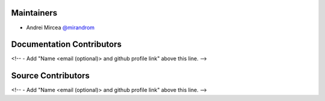 Maintainers
===========

- Andrei Mircea `@mirandrom <https://github.com/mirandrom>`_

Documentation Contributors
==========================


<!-- - Add "Name <email (optional)> and github profile link" above this line. -->


Source Contributors
===================


<!-- - Add "Name <email (optional)> and github profile link" above this line. -->
